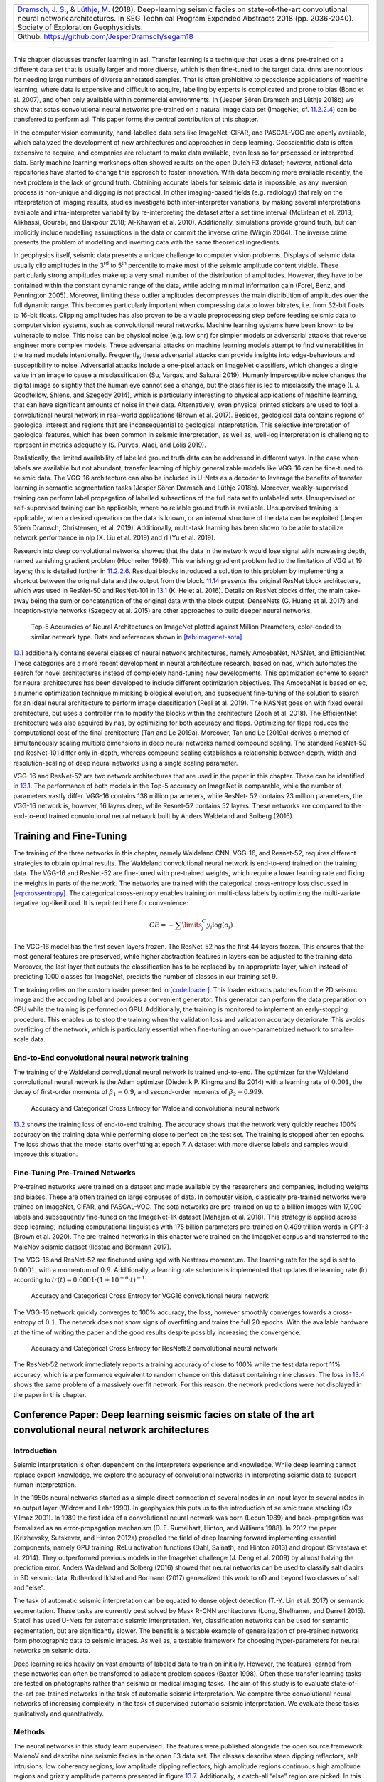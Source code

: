.. title: Transfer Learning in Automatic Seismic Interpretation
.. slug: transfer-learning-in-automatic-seismic-interpretation
.. date: 2021-01-15 13:32:55 UTC
.. tags: 
.. category: 
.. link: 
.. description: 
.. type: text
.. has_math: yes
.. _sec:transfer:

+-----------+-----------+-----------+----------------------------------+
| |image5|  | |image6|  | |image7|  | |image8|                         |
+-----------+-----------+-----------+----------------------------------+                         
|   `Dramsch, J. S. <https://orcid.org/0000-0001-8273-905X>`__, &      |
|   `Lüthje, M. <https://orcid.org/0000-0003-2715-1653>`__ (2018).     |
|   Deep-learning seismic facies on state-of-the-art convolutional     |
|   neural network architectures.                                      |
|   In SEG Technical Program Expanded Abstracts 2018 (pp. 2036-2040).  |
|   Society of Exploration Geophysicists.                              |
+----------------------------------------------------------------------+                         
| Github: https://github.com/JesperDramsch/segam18                     |
+----------------------------------------------------------------------+

-----------

This chapter discusses transfer learning in asi. Transfer learning is a
technique that uses a dnns pre-trained on a different data set that is
usually larger and more diverse, which is then fine-tuned to the target
data. dnns are notorious for needing large numbers of diverse annotated
samples. That is often prohibitive to geoscience applications of machine learning,
where data is expensive and difficult to acquire, labelling by experts
is complicated and prone to bias (Bond et al. 2007), and often only
available within commercial environments. In (Jesper Sören Dramsch and
Lüthje 2018b) we show that sotas convolutional neural networks pre-trained on a natural image
data set (ImageNet, cf. `11.2.2.4 <#book:dl>`__) can be transferred to
perform asi. This paper forms the central contribution of this chapter.

In the computer vision community, hand-labelled data sets like ImageNet,
CIFAR, and PASCAL-VOC are openly available, which catalyzed the
development of new architectures and approaches in deep learning.
Geoscientific data is often expensive to acquire, and companies are
reluctant to make data available, even less so for processed or
interpreted data. Early machine learning workshops often showed results
on the open Dutch F3 dataset; however, national data repositories have
started to change this approach to foster innovation. With data becoming
more available recently, the next problem is the lack of ground truth.
Obtaining accurate labels for seismic data is impossible, as any
inversion process is non-unique and digging is not practical. In other
imaging-based fields (e.g. radiology) that rely on the interpretation of
imaging results, studies investigate both inter-interpreter variations,
by making several interpretations available and intra-interpreter
variability by re-interpreting the dataset after a set time interval
(McErlean et al. 2013; Alikhassi, Gourabi, and Baikpour 2018; Al-Khawari
et al. 2010). Additionally, simulations provide ground truth, but can
implicitly include modelling assumptions in the data or commit the
inverse crime (Wirgin 2004). The inverse crime presents the problem of
modelling and inverting data with the same theoretical ingredients.

In geophysics itself, seismic data presents a unique challenge to
computer vision problems. Displays of seismic data usually clip
amplitudes in the 3\ :sup:`rd` to 5\ :sup:`th` percentile to make most
of the seismic amplitude content visible. These particularly strong
amplitudes make up a very small number of the distribution of
amplitudes. However, they have to be contained within the constant
dynamic range of the data, while adding minimal information gain (Forel,
Benz, and Pennington 2005). Moreover, limiting these outlier amplitudes
decompresses the main distribution of amplitudes over the full dynamic
range. This becomes particularly important when compressing data to
lower bitrates, i.e. from 32-bit floats to 16-bit floats. Clipping
amplitudes has also proven to be a viable preprocessing step before
feeding seismic data to computer vision systems, such as convolutional
neural networks. Machine learning systems have been known to be
vulnerable to noise. This noise can be physical noise (e.g. low snr) for
simpler models or adversarial attacks that reverse engineer more complex
models. These adversarial attacks on machine learning models attempt to
find vulnerabilities in the trained models intentionally. Frequently,
these adversarial attacks can provide insights into edge-behaviours and
susceptibility to noise. Adversarial attacks include a one-pixel attack
on ImageNet classifiers, which changes a single value in an image to
cause a misclassification (Su, Vargas, and Sakurai 2019). Humanly
imperceptible noise changes the digital image so slightly that the human
eye cannot see a change, but the classifier is led to misclassify the
image (I. J. Goodfellow, Shlens, and Szegedy 2014), which is
particularly interesting to physical applications of machine learning,
that can have significant amounts of noise in their data. Alternatively,
even physical printed stickers are used to fool a convolutional neural network in real-world
applications (Brown et al. 2017). Besides, geological data contains
regions of geological interest and regions that are inconsequential to
geological interpretation. This selective interpretation of geological
features, which has been common in seismic interpretation, as well as,
well-log interpretation is challenging to represent in metrics
adequately (S. Purves, Alaei, and Lolis 2019).

Realistically, the limited availability of labelled ground truth data
can be addressed in different ways. In the case when labels are
available but not abundant, transfer learning of highly generalizable
models like VGG-16 can be fine-tuned to seismic data. The VGG-16
architecture can also be included in U-Nets as a decoder to leverage the
benefits of transfer learning in semantic segmentation tasks (Jesper
Sören Dramsch and Lüthje 2018b). Moreover, weakly-supervised training
can perform label propagation of labelled subsections of the full data
set to unlabeled sets. Unsupervised or self-supervised training can be
applicable, where no reliable ground truth is available. Unsupervised
training is applicable, when a desired operation on the data is known,
or an internal structure of the data can be exploited (Jesper Sören
Dramsch, Christensen, et al. 2019). Additionally, multi-task learning
has been shown to be able to stabilize network performance in nlp (X.
Liu et al. 2019) and rl (Yu et al. 2019).

Research into deep convolutional networks showed that the data in the
network would lose signal with increasing depth, named vanishing
gradient problem (Hochreiter 1998). This vanishing gradient problem led
to the limitation of VGG at 19 layers; this is detailed further in
`11.2.2.6 <#ssec:cnnarch>`__. Residual blocks introduced a solution to
this problem by implementing a shortcut between the original data and
the output from the block. `11.14 <#bookchapter:fig:resnet>`__ presents
the original ResNet block architecture, which was used in ResNet-50 and
ResNet-101 in `13.1 <#fig:cnnsota>`__ (K. He et al. 2016). Details on
ResNet blocks differ, the main take-away being the sum or concatenation
of the original data with the block output. DenseNets (G. Huang et al.
2017) and Inception-style networks (Szegedy et al. 2015) are other
approaches to build deeper neural networks.

.. figure:: ../images/imagenetsota.png
  :alt: Top-5 Accuracies of Neural Architectures on ImageNet plotted
   against Million Parameters, color-coded to similar network type. Data
   and references shown in `[tab:imagenet-sota] <#tab:imagenet-sota>`__
  :name: fig:cnnsota
  :width: 110.0%

  Top-5 Accuracies of Neural Architectures on ImageNet plotted against
  Million Parameters, color-coded to similar network type. Data and
  references shown in `[tab:imagenet-sota] <#tab:imagenet-sota>`__

`13.1 <#fig:cnnsota>`__ additionally contains several classes of neural network
architectures, namely AmoebaNet, NASNet, and EfficientNet. These
categories are a more recent development in neural architecture
research, based on nas, which automates the search for novel
architectures instead of completely hand-tuning new developments. This
optimization scheme to search for neural architectures has been
developed to include different optimization objectives. The AmoebaNet is
based on ec, a numeric optimization technique mimicking biological
evolution, and subsequent fine-tuning of the solution to search for an
ideal neural architecture to perform image classification (Real et al.
2019). The NASNet goes on with fixed overall architecture, but uses a
controller rnn to modify the blocks within the architecture (Zoph et al.
2018). The EfficientNet architecture was also acquired by nas, by
optimizing for both accuracy and flops. Optimizing for flops reduces the
computational cost of the final architecture (Tan and Le 2019a).
Moreover, Tan and Le (2019a) derives a method of simultaneously scaling
multiple dimensions in deep neural networks named compound scaling. The
standard ResNet-50 and ResNet-101 differ only in-depth, whereas compound
scaling establishes a relationship between depth, width and
resolution-scaling of deep neural networks using a single scaling
parameter.

VGG-16 and ResNet-52 are two network architectures that are used in the
paper in this chapter. These can be identified in
`13.1 <#fig:cnnsota>`__. The performance of both models in the Top-5
accuracy on ImageNet is comparable, while the number of parameters
vastly differ. VGG-16 contains 138 million parameters, while ResNet- 52
contains 23 million parameters, the VGG-16 network is, however, 16
layers deep, while Resnet-52 contains 52 layers. These networks are
compared to the end-to-end trained convolutional neural network built by Anders Waldeland and
Solberg (2016).

Training and Fine-Tuning
------------------------

The training of the three networks in this chapter, namely Waldeland
CNN, VGG-16, and Resnet-52, requires different strategies to obtain
optimal results. The Waldeland convolutional neural network is end-to-end trained on the training
data. The VGG-16 and ResNet-52 are fine-tuned with pre-trained weights,
which require a lower learning rate and fixing the weights in parts of
the network. The networks are trained with the categorical cross-entropy
loss discussed in `[eq:crossentropy] <#eq:crossentropy>`__. The
categorical cross-entropy enables training on multi-class labels by
optimizing the multi-variate negative log-likelihood. It is reprinted
here for convenience:

.. math:: CE = - \sum\limits^C_j y_j \log{\left(o_{j}\right)}

The VGG-16 model has the first seven layers frozen. The ResNet-52 has
the first 44 layers frozen. This ensures that the most general features
are preserved, while higher abstraction features in layers can be
adjusted to the training data. Moreover, the last layer that outputs the
classification has to be replaced by an appropriate layer, which instead
of predicting 1000 classes for ImageNet, predicts the number of classes
in our training set 9.

The training relies on the custom loader presented in
`[code:loader] <#code:loader>`__. This loader extracts patches from the
2D seismic image and the according label and provides a convenient
generator. This generator can perform the data preparation on CPU while
the training is performed on GPU. Additionally, the training is
monitored to implement an early-stopping procedure. This enables us to
stop the training when the validation loss and validation accuracy
deteriorate. This avoids overfitting of the network, which is
particularly essential when fine-tuning an over-parametrized network to
smaller-scale data.

End-to-End convolutional neural network training
~~~~~~~~~~~~~~~~~~~~~~~

The training of the Waldeland convolutional neural network is trained end-to-end. The optimizer
for the Waldeland convolutional neural network is the Adam optimizer (Diederik P. Kingma and Ba
2014) with a learning rate of :math:`0.001`, the decay of first-order
moments of :math:`\beta_1=0.9`, and second-order moments of
:math:`\beta_2=0.999`.

.. figure:: ../images/waldeland-loss.png
  :alt: Accuracy and Categorical Cross Entropy for Waldeland convolutional neural network
  :name: fig:waldeland-loss

  Accuracy and Categorical Cross Entropy for Waldeland convolutional neural network

`13.2 <#fig:waldeland-loss>`__ shows the training loss of end-to-end
training. The accuracy shows that the network very quickly reaches 100%
accuracy on the training data while performing close to perfect on the
test set. The training is stopped after ten epochs. The loss shows that
the model starts overfitting at epoch 7. A dataset with more diverse
labels and samples would improve this situation.

Fine-Tuning Pre-Trained Networks
~~~~~~~~~~~~~~~~~~~~~~~~~~~~~~~~

Pre-trained networks were trained on a dataset and made available by the
researchers and companies, including weights and biases. These are often
trained on large corpuses of data. In computer vision, classically
pre-trained networks were trained on ImageNet, CIFAR, and PASCAL-VOC.
The sota networks are pre-trained on up to a billion images with 17,000
labels and subsequently fine-tuned on the ImageNet-1K dataset (Mahajan
et al. 2018). This strategy is applied across deep learning, including
computational linguistics with 175 billion parameters pre-trained on
0.499 trillion words in GPT-3 (Brown et al. 2020). The pre-trained
networks in this chapter were trained on the ImageNet corpus and
transferred to the MaleNov seismic dataset (Ildstad and Bormann 2017).

The VGG-16 and ResNet-52 are finetuned using sgd with Nesterov momentum.
The learning rate for the sgd is set to :math:`0.0001`, with a momentum
of :math:`0.9`. Additionally, a learning rate schedule is implemented
that updates the learning rate (lr) according to
:math:`lr(t) = 0.0001 \cdot \left( 1 + 10^{-6} \cdot t \right)^{-1}`.

.. figure:: ../images/vgg-loss.png
  :alt: Accuracy and Categorical Cross Entropy for VGG16 convolutional neural network
  :name: fig:vgg-loss

  Accuracy and Categorical Cross Entropy for VGG16 convolutional neural network

The VGG-16 network quickly converges to 100% accuracy, the loss, however
smoothly converges towards a cross-entropy of :math:`0.1`. The network
does not show signs of overfitting and trains the full 20 epochs. With
the available hardware at the time of writing the paper and the good
results despite possibly increasing the convergence.

.. figure:: ../images/resnet-loss.png
  :alt: Accuracy and Categorical Cross Entropy for ResNet52 convolutional neural network
  :name: fig:resnet-loss

  Accuracy and Categorical Cross Entropy for ResNet52 convolutional neural network

The ResNet-52 network immediately reports a training accuracy of close
to 100% while the test data report 11% accuracy, which is a performance
equivalent to random chance on this dataset containing nine classes. The
loss in `13.4 <#fig:resnet-loss>`__ shows the same problem of a
massively overfit network. For this reason, the network predictions were
not displayed in the paper in this chapter.

Conference Paper: Deep learning seismic facies on state of the art convolutional neural network architectures
------------------------------------------------------------------------------------

.. _introduction-1:

Introduction
~~~~~~~~~~~~

Seismic interpretation is often dependent on the interpreters experience
and knowledge. While deep learning cannot replace expert knowledge, we
explore the accuracy of convolutional networks in interpreting seismic
data to support human interpretation.

In the 1950s neural networks started as a simple direct connection of
several nodes in an input layer to several nodes in an output layer
(Widrow and Lehr 1990). In geophysics this puts us to the introduction
of seismic trace stacking (Öz Yilmaz 2001). In 1989 the first idea of a
convolutional neural network was born (Lecun 1989) and back-propagation
was formalized as an error-propagation mechanism (D. E. Rumelhart,
Hinton, and Williams 1988). In 2012 the paper (Krizhevsky, Sutskever,
and Hinton 2012a) propelled the field of deep learning forward
implementing essential components, namely GPU training, ReLu activation
functions (Dahl, Sainath, and Hinton 2013) and dropout (Srivastava et
al. 2014). They outperformed previous models in the ImageNet challenge
(J. Deng et al. 2009) by almost halving the prediction error. Anders
Waldeland and Solberg (2016) showed that neural networks can be used to
classify salt diapirs in 3D seismic data. Rutherford Ildstad and Bormann
(2017) generalized this work to nD and beyond two classes of salt and
"else".

The task of automatic seismic interpretation can be equated to dense
object detection (T.-Y. Lin et al. 2017) or semantic segmentation. These
tasks are currently best solved by Mask R-CNN architectures (Long,
Shelhamer, and Darrell 2015). Statoil has used U-Nets for automatic
seismic interpretation. Yet, classification networks can be used for
semantic segmentation, but are significantly slower. The benefit is a
testable example of generalization of pre-trained networks form
photographic data to seismic images. As well as, a testable framework
for choosing hyper-parameters for neural networks on seismic data.

Deep learning relies heavily on vast amounts of labeled data to train on
initially. However, the features learned from these networks can often
be transferred to adjacent problem spaces (Baxter 1998). Often these
transfer learning tasks are tested on photographs rather than seismic or
medical imaging tasks. The aim of this study is to evaluate
state-of-the-art pre-trained networks in the task of automatic seismic
interpretation. We compare three convolutional neural networks of
increasing complexity in the task of supervised automatic seismic
interpretation. We evaluate these tasks qualitatively and
quantitatively.

Methods
~~~~~~~

The neural networks in this study learn supervised. The features were
published alongside the open source framework MalenoV and describe nine
seismic facies in the open F3 data set. The classes describe steep
dipping reflectors, salt intrusions, low coherency regions, low
amplitude dipping reflectors, high amplitude regions continuous high
amplitude regions and grizzly amplitude patterns presented in
figure `13.7 <#transfer:fig:labels>`__. Additionally, a catch-all “else”
region are picked. In this approach we chose Keras (Chollet and others
2015a) with a Tensorflow (Abadi et al. 2015a) backend on a K5200 GPU at
DHRTC. Keras is a high level abstraction of tensor arithmetics.
Tensorflow is an open source numerical computation library on static
graphs. We train 2D convolutional neural networks (CNN) of varying depth
on seismic slices to propagate single slice interpretations to a volume.
CNNs are highly flexible models for computer vision tasks.

Network one depicted in figure `13.5 <#transfer:fig:waldelandcnn>`__ was
developed by (Anders Waldeland and Solberg 2016) to identify salt bodies
in 3D seismic data. Three layers are fully connected for classification.
The network uses a kernel of 5 by 5 pixels for convolution and a stride
of 2 for down-sampling. We use the Adam optimizer and cross-categorical
entropy as a loss function. The Adam optimizer is an extension to
stochastic gradient descent (SGD) that implements adaptive learning
rates and bias correction (Ruder 2016). We add dropout and batch
normalization to the network. These methods improve regularization and
prevent overfitting. Furthermore, we use early-stopping to prevent
overfitting the model by over-training. We chose two metrics to monitor
in the training and validation sets, namely mean absolute error and
accuracy. The Waldeland convolutional neural network is relatively shallow compared to modern
deep learning networks with 95,735 parameters to optimize for.

.. figure:: ../images/waldeland_complexity.png
  :alt: Waldeland convolutional neural network architecture. Input at the Top. Softmax
   Classification Layer on bottom. Width of objects shows ``log`` of
   spatial extent of layer. Height shows ``log`` of complexity of layer.
   The layers are color coded to show similar purpose.
  :name: transfer:fig:waldelandcnn

  Waldeland convolutional neural network architecture. Input at the Top. Softmax Classification
  Layer on bottom. Width of objects shows ``log`` of spatial extent of
  layer. Height shows ``log`` of complexity of layer. The layers are
  color coded to show similar purpose.

Network two is the VGG16 network (Simonyan and Zisserman 2014b) by the
Visual Geometry Group. It contains 16 layers and 1,524,2605 parameters.
13 of these layers ore convolutional layers with a 3x3 kernel.
Convolutional blocks are interspersed with max-pooling layers for
down-sampling. The last three layers are fully connected layers for
classification. The VGG16 architecture was proposed for the ImageNet
challenge in 2013. It is widely used for it’s simplicity in teaching and
it’s generalizability in transfer learning tasks.

.. figure:: ../images/vgg.png
  :alt: VGG16 architecture. Same visualization as
   figure `13.5 <#transfer:fig:waldelandcnn>`__
  :name: transfer:fig:vgg

  VGG16 architecture. Same visualization as
  figure `13.5 <#transfer:fig:waldelandcnn>`__

Network three is the ResNet50 architecture by Microsoft. The network
consists of 50 layers with 2,361,6569 parameters. It implements a recent
development, called residual blocks. These residual blocks add a skip-
or identity-connection around a stack of 1x1, 3x3, 1x1 convolutional
layers (K. He et al. 2016). The 1x1 are identity convolutions, used for
down- and subsequent up-sampling to decrease the computational cost of
very deep convolutional neural networks. The convolutional layers are followed by one fully
connected layer for classification.

All networks use rectified linear units (ReLu) as neural activation. The
last layer uses Softmax as activation to output a probability for each
class. Training both VGG16 and the ResNet50 end to end would be very
expensive. These models have been trained on big labeled data that are
not available in geoscience. However, transfer learning enables us to
use pre-trained networks on very different tasks. In transfer learning,
we use the learned weights of the networks and replace the fully
connected layers. These untrained layers are specific to our task and
have to be fine-tuned to the data. This process is very fast and
requires little data. We fine-tune an entire network on one sparsely
interpreted 2D seismic slice. For the fine-tuning process, we replace
the Adam optimizer by a classic SGD optimizer with lower learning rate,
very low weight decay and Nesterov momentum. We still use early-stopping
on validation loss and cross-categorical entropy.

We added the same fully connected layer architecture to VGG16 and
ResNet50 that Waldeland added to their architecture. Therefore, we test
if pre-trained convolution kernels are fit to recognize texture features
in seismic data. We set up a validation set to quantify the accuracy of
our networks on previously unseen data. Additionally, we set up a
prediction pipeline to populate each one 2D inline and crossline of the
seismic data to qualitatively visualize the prediction capability of the
networks. The labels for the supervised interpretation are taken from
the MalenoV interpretation by ConocoPhillips, shown in
figure `13.7 <#transfer:fig:labels>`__.

.. container::
   :name: tab:scores

   .. table:: Training and Test scores on Networks. Test scores are prediction results on a labeled hold-out data set. Mismatch of test and training scores indicates over-fitting.
   
      ============= ======== ====== ===== ======
      Network       Run      Loss   MAE   Acc
      ============= ======== ====== ===== ======
      Waldeland convolutional neural network Training 0.001  0.000 100.0%
                    Test     0.003  0.000 99.9%
      VGG16         Training 0.010  0.005 99.8%
                    Test     0.127  0.026 100.0%
      ResNet50      Training 0.011  0.001 100.0%
                    Test     14.166 0.195 12.1%
                                          
      ============= ======== ====== ===== ======

.. figure:: ../images/label.png
  :alt: Labeled data set on one 2D inline slice. Color interpretation:
   Low coherency (brown), Steep dipping reflectors (gray), low amplitude
   dipping reflectors (grass green), continuous high amplitude regions
   (blue), grizzly (orange), low amplitude (yellow), high amplitude
   (magenta), salt intrusions (gray), else (turquoise).
  :name: transfer:fig:labels

  Labeled data set on one 2D inline slice. Color interpretation: Low
  coherency (brown), Steep dipping reflectors (gray), low amplitude
  dipping reflectors (grass green), continuous high amplitude regions
  (blue), grizzly (orange), low amplitude (yellow), high amplitude
  (magenta), salt intrusions (gray), else (turquoise).

Results
~~~~~~~

We use the open Dutch F3 data set to calibrate our predictions.
Crossline 339 has been interpreted by ConocoPhillips and made available
freely. We show results of crossline slice 500. We have used the same
plotting parameters for both either results, both have been generated
programatically, without human intervention.
Figure `[transfer:fig:predi] <#transfer:fig:predi>`__ shows the
prediction of the Waldeland convolutional neural network at every location of the 2D slice based
on a 65 x 65 patch of the data. Border patches were zero padded. We see
clear patches for the low coherency region in brown. The low amplitude
dipping (grass green) region has been reproduced well, however some
regions at :math:`t\approx1080~\text{ms}` have been marked incorrectly,
where two seismic packages meet. This faulty region also contains
patches that were interpreted as low amplitude region (yellow). While
this may be a low amplitude region, we expect the packages to be largely
continuous, which leaves this interpretation as questionable at best.
The gray area was reproduced well, however it was marked as salt body in
the original manuscript, this would be incorrect here. We see the
grizzly amplitude pattern (orange) and the low amplitude (yellow)
regions are well-defined and separated. The underlying package of high
amplitudes has been identified will. However, between location 600 - 800
the top part was marked as "else" (turquoise), which undesirable but
correct, judging from the texture. Here, retraining would be possible by
feeding this relabeled region to the network. Below this region, the
networks predictions become erratic. The classification is blocky
between grizzly and salt with "else" interspersed. However, the edges
will often give problems due to the padding. Around location 800 high
amplitudes (orange) have been mislabeled as grizzly amplitudes.

The VGG16 network classification is shown in
figure `[transfer:fig:vggpredi] <#transfer:fig:vggpredi>`__. The network
performs similar to the Waldeland convolutional neural network in
figure `[transfer:fig:predi] <#transfer:fig:predi>`__, however some key
differences will be pointed out. The separation of low coherency and the
"else" region around :math:`t\approx400~\text{ms}` is less defined and,
therefore, worse. The coherency of low amplitude dipping (grass green)
and high amplitude continuous (blue) is worse in the region around
location 280, :math:`t\approx800~\text{ms}`. This might be due to higher
sensitivity to declines in seismic quality. Below
:math:`t\approx1000~\text{ms}` the "else" region is free from differing
patches, in contrast, the Waldeland convolutional neural network interspersed two other classes
in this region. VGG16 also classifies some "else" regions in the high
amplitude (magenta) region between location 600-800. The area around
location 200 below the high amplitude (magenta) region is also blocky,
although less so. The misclassification of the bottom high amplitude
(magenta) region as grizzly (orange) is less pronounced in the VGG16
interpretation. It is present toward the bottom left corner.

The results of the ResNet50 are not shown. The network classifies all
seismic facies as "else". This indicates that the network is overfitting
the data. This is supported by the numeric results presented in
table `13.1 <#tab:scores>`__. The network training error indicates a
perfect fit to the data, whereas the test score is unseen data with
labels to evaluate the performance of networks on unseen data. While
both the Waldeland convolutional neural network and VGG16 perform well, the ResNet50 performs
very poorly.

| 

Conclusion
~~~~~~~~~~

Convolutional neural networks show good results for propagating
interpretations through seismic cubes. The pre-trained VGG16 convolutional neural network has
shown very good results in adapting to seismic texture identification.
Transfer learning was fast and the results are similar to the shallower
Waldeland convolutional neural network. Both networks have trade-offs in the misclassification
and can be improved upon.

The ResNet50 was shown to be ineffective on transfer learning seismic
data with pre-trained weights. This is in accordance with results from
other attempts at transfer learning. The ResNet filters are more
specific to photography and transfer poorly to other data sources, where
the VGG learned features prove to be more general to computer vision
tasks. More complicated architectures may perform well, trained directly
with the according data, but they learn specific features fit for the
problem space that do not transfer well.

Acknowledgments
~~~~~~~~~~~~~~~

The authors would like to thank the DHRTC and DUC for their continued
support. We thank Colin MacBeth, Peter Bormann, Sebastian Tølbøll
Glavind, Lukas Mosser and the "Software Underground" community for great
discussion and support with MalenoV and ConocoPhillips for making the
data and software freely available. We also thank Agile Scientific for
great tutorials at the intersection of Python and geoscience. We thank
dgb for providing the F3 data set.

Applications of Transfer Learning for Automatic Seismic Interpretation
----------------------------------------------------------------------

`[transfer:fig:predi] <#transfer:fig:predi>`__ shows the results of a
fully trained network compared to a pre-trained network. The pre-trained
network decreases both training time and data requirements
significantly, while not compromising accuracy. A pre-trained network
with diverse generalizable learned filters seems to alleviate some
limitations of smaller non-diverse data sets used in the fine-tuning
process. These pre-trained networks themselves are of little use to most
applications in geoscience. Nevertheless, they can be integrated into
more task-appropriate neural network architectures that leverage the pre-training.

Apart from building deeper networks for image classification, the neural
architectures can serve as a forcing function to the task the network is
built for. Encoder-Decoder networks will compress the data with a
combination of downsampling layers, which in the case of a computer
vision could either be strided convolutions or pooling layers after
convolutional layers. During these operations, the number of filters
increases, while the spatial extent is diminished significantly. This
encoding operation is equivalent to lossy compression, with the
low-dimensional layer called "code" or "bottleneck". The bottleneck is
then upsampled by either strided transpose Convolutions or upsampling
layers that perform a specified interpolation. This is the decoder of
the Encoder-Decoder pair. These networks can be used for data
compression in aes, where the decoder restores the original data as good
as possible (Hinton and Salakhutdinov 2006). Alternatively, the decoder
can learn a dense classification task like semantic segmentation or
seismic interpretation.

U-Nets present a special type of encoder-decoder networks that learn
semantic segmentation on from small datasets (Ronneberger, Fischer, and
Brox 2015a). They form a special kind of fcn shown in
`11.15 <#bookchapter:fig:unet>`__. Originally developed on biomedical
images, the network found wide acceptance in label-sparse disciplines.
The U-Net implements shortcut connections between convolutional layers
of equal extent in the Encoder and Decoder networks. This alleviates the
pressure of the network learning and reconstructing the output data from
the bottleneck in isolation.

The data set in this training is very small and non-diverse as shown in
`13.7 <#transfer:fig:labels>`__ and this only made training on a
classification network possible. Image segmentation would need a dense
labelling of the training data and more than one 2D section available.
This has been approached by Alaudah et al. (2019) by labelling the full
Dutch F3 dataset, which cites the paper presented here. Modern
applications of transfer learning were able to leverage ResNet
architectures as an encoder in U-nets on seismic data (Babakhin,
Sanakoyeu, and Kitamura 2019a).

.. _contributions-of-this-study-2:

Contributions of this Study
---------------------------

This study introduced transfer learning for deep learning tasks in asi
and has found an application across geophysics (see e.g. Babakhin,
Sanakoyeu, and Kitamura 2019b; G. Li et al. 2019; M. Liu et al. 2019).
The transfer learning enables utilizing neural networks that were
trained on a diverse dataset and then fine-tuning them with data that
contains far fewer samples. This outperforms smaller networks that can
be trained end-to-end on these small datasets. The code is available at.

.. |image5| image:: https://img.shields.io/badge/PDF-Download-important
   :target: ../2018.4.pdf
.. |image6| image:: https://img.shields.io/github/repo-size/JesperDramsch/segam18
   :target: https://github.com/JesperDramsch/segam18
.. |image7| image:: https://img.shields.io/badge/talk-presentation-informational
   :target: https://doi.org/10.6084/m9.figshare.7301645.v1
.. |image8| image:: https://img.shields.io/badge/license-MIT-green
